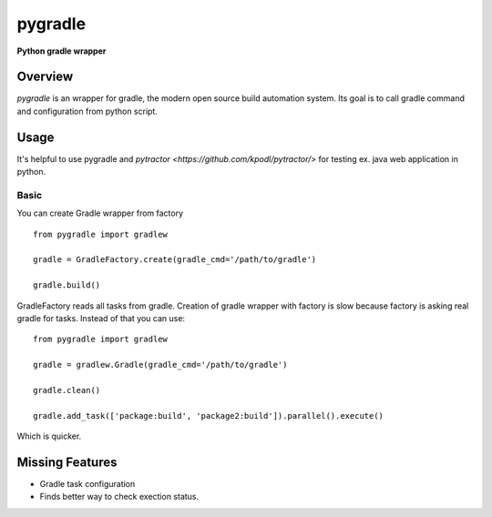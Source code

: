 ========
pygradle
========
**Python gradle wrapper**

Overview
--------

*pygradle* is an wrapper for gradle, the modern open source build automation
system. Its goal is to call gradle command and configuration from python script.


Usage
-----
It's helpful to use pygradle and `pytractor <https://github.com/kpodl/pytractor/>` for testing ex. java web application in python.


Basic
_____
You can create Gradle wrapper from factory
::

  from pygradle import gradlew

  gradle = GradleFactory.create(gradle_cmd='/path/to/gradle')
  
  gradle.build()


GradleFactory reads all tasks from gradle. Creation of gradle wrapper with factory
is slow because factory is asking real gradle for tasks. Instead of that you can use:

::

  from pygradle import gradlew

  gradle = gradlew.Gradle(gradle_cmd='/path/to/gradle')
  
  gradle.clean()
  
  gradle.add_task(['package:build', 'package2:build']).parallel().execute()


Which is quicker.

Missing Features
----------------
- Gradle task configuration
- Finds better way to check exection status.
